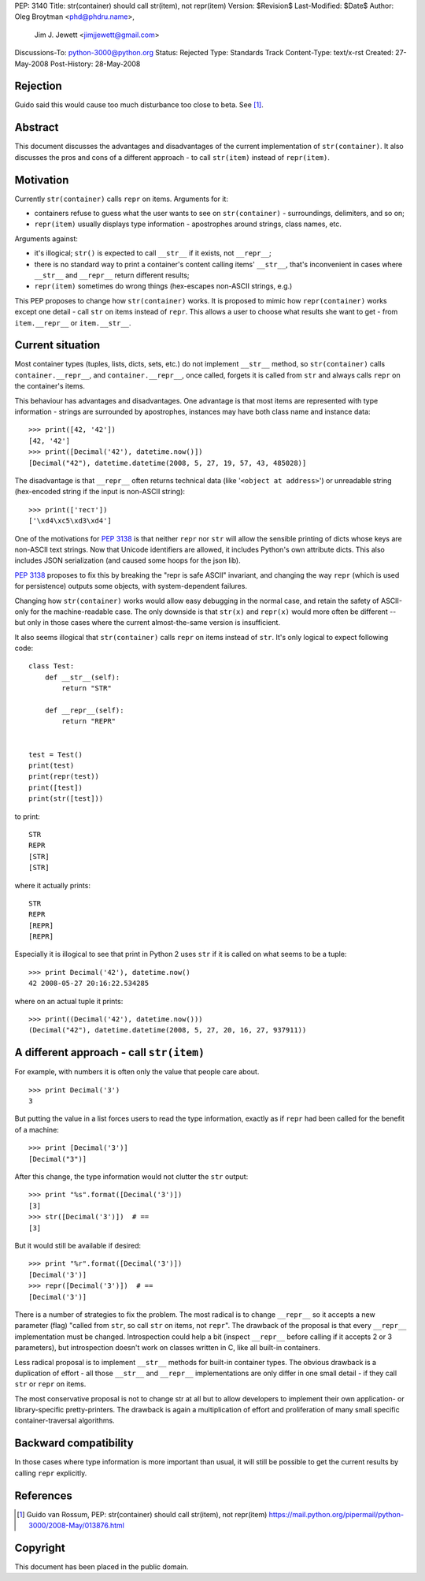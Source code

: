 PEP: 3140
Title: str(container) should call str(item), not repr(item)
Version: $Revision$
Last-Modified: $Date$
Author: Oleg Broytman <phd@phdru.name>,
        Jim J. Jewett <jimjjewett@gmail.com>
Discussions-To: python-3000@python.org
Status: Rejected
Type: Standards Track
Content-Type: text/x-rst
Created: 27-May-2008
Post-History: 28-May-2008


Rejection
=========

Guido said this would cause too much disturbance too close to beta. See [1]_.


Abstract
========

This document discusses the advantages and disadvantages of the
current implementation of ``str(container)``.  It also discusses the
pros and cons of a different approach - to call ``str(item)`` instead
of ``repr(item)``.


Motivation
==========

Currently ``str(container)`` calls ``repr`` on items.  Arguments for it:

* containers refuse to guess what the user wants to see on
  ``str(container)`` - surroundings, delimiters, and so on;
* ``repr(item)`` usually displays type information - apostrophes
  around strings, class names, etc.

Arguments against:

* it's illogical; ``str()`` is expected to call ``__str__`` if it exists,
  not ``__repr__``;
* there is no standard way to print a container's content calling
  items' ``__str__``, that's inconvenient in cases where ``__str__`` and
  ``__repr__`` return different results;
* ``repr(item)`` sometimes do wrong things (hex-escapes non-ASCII strings,
  e.g.)

This PEP proposes to change how ``str(container)`` works.  It is
proposed to mimic how ``repr(container)`` works except one detail - call
``str`` on items instead of ``repr``.  This allows a user to choose
what results she want to get - from ``item.__repr__`` or ``item.__str__``.


Current situation
=================

Most container types (tuples, lists, dicts, sets, etc.) do not
implement ``__str__`` method, so ``str(container)`` calls
``container.__repr__``, and ``container.__repr__``, once called, forgets
it is called from ``str`` and always calls ``repr`` on the container's
items.

This behaviour has advantages and disadvantages.  One advantage is
that most items are represented with type information - strings
are surrounded by apostrophes, instances may have both class name
and instance data::

    >>> print([42, '42'])
    [42, '42']
    >>> print([Decimal('42'), datetime.now()])
    [Decimal("42"), datetime.datetime(2008, 5, 27, 19, 57, 43, 485028)]

The disadvantage is that ``__repr__`` often returns technical data
(like '``<object at address>``') or unreadable string (hex-encoded
string if the input is non-ASCII string)::

    >>> print(['тест'])
    ['\xd4\xc5\xd3\xd4']

One of the motivations for :pep:`3138` is that neither ``repr`` nor ``str``
will allow the sensible printing of dicts whose keys are non-ASCII
text strings.  Now that Unicode identifiers are allowed, it
includes Python's own attribute dicts.  This also includes JSON
serialization (and caused some hoops for the json lib).

:pep:`3138` proposes to fix this by breaking the "repr is safe ASCII"
invariant, and changing the way ``repr`` (which is used for
persistence) outputs some objects, with system-dependent failures.

Changing how ``str(container)`` works would allow easy debugging in
the normal case, and retain the safety of ASCII-only for the
machine-readable  case.  The only downside is that ``str(x)`` and
``repr(x)`` would more often be different -- but only in those cases
where the current almost-the-same version is insufficient.

It also seems illogical that ``str(container)`` calls ``repr`` on items
instead of ``str``.  It's only logical to expect following code::

    class Test:
        def __str__(self):
            return "STR"

        def __repr__(self):
            return "REPR"


    test = Test()
    print(test)
    print(repr(test))
    print([test])
    print(str([test]))

to print::

    STR
    REPR
    [STR]
    [STR]

where it actually prints::

    STR
    REPR
    [REPR]
    [REPR]

Especially it is illogical to see that print in Python 2 uses ``str``
if it is called on what seems to be a tuple::

    >>> print Decimal('42'), datetime.now()
    42 2008-05-27 20:16:22.534285

where on an actual tuple it prints::

    >>> print((Decimal('42'), datetime.now()))
    (Decimal("42"), datetime.datetime(2008, 5, 27, 20, 16, 27, 937911))


A different approach - call ``str(item)``
=========================================

For example, with numbers it is often only the value that people
care about.

::

    >>> print Decimal('3')
    3

But putting the value in a list forces users to read the type
information, exactly as if ``repr`` had been called for the benefit of
a machine::

    >>> print [Decimal('3')]
    [Decimal("3")]

After this change, the type information would not clutter the ``str``
output::

    >>> print "%s".format([Decimal('3')])
    [3]
    >>> str([Decimal('3')])  # ==
    [3]

But it would still be available if desired::

    >>> print "%r".format([Decimal('3')])
    [Decimal('3')]
    >>> repr([Decimal('3')])  # ==
    [Decimal('3')]

There is a number of strategies to fix the problem.  The most
radical is to change ``__repr__`` so it accepts a new parameter (flag)
"called from ``str``, so call ``str`` on items, not ``repr``".  The
drawback of the proposal is that every ``__repr__`` implementation
must be changed.  Introspection could help a bit (inspect ``__repr__``
before calling if it accepts 2 or 3 parameters), but introspection
doesn't work on classes written in C, like all built-in containers.

Less radical proposal is to implement ``__str__`` methods for built-in
container types.  The obvious drawback is a duplication of effort - all
those ``__str__`` and ``__repr__`` implementations are only differ
in one small detail - if they call ``str`` or ``repr`` on items.

The most conservative proposal is not to change str at all but
to allow developers to implement their own application- or
library-specific pretty-printers.  The drawback is again
a multiplication of effort and proliferation of many small
specific container-traversal algorithms.


Backward compatibility
======================

In those cases where type information is more important than
usual, it will still be possible to get the current results by
calling ``repr`` explicitly.


References
==========

.. [1] Guido van Rossum, PEP: str(container) should call str(item), not
       repr(item)
       https://mail.python.org/pipermail/python-3000/2008-May/013876.html

Copyright
=========

This document has been placed in the public domain.
